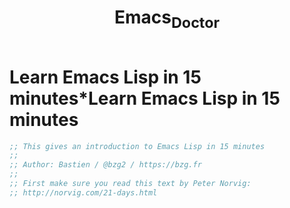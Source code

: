 #+TITLE: Emacs_Doctor
* Learn Emacs Lisp in 15 minutes*Learn Emacs Lisp in 15 minutes
#+BEGIN_SRC emacs-lisp
  ;; This gives an introduction to Emacs Lisp in 15 minutes
  ;;
  ;; Author: Bastien / @bzg2 / https://bzg.fr
  ;;
  ;; First make sure you read this text by Peter Norvig:
  ;; http://norvig.com/21-days.html
#+END_SRC
